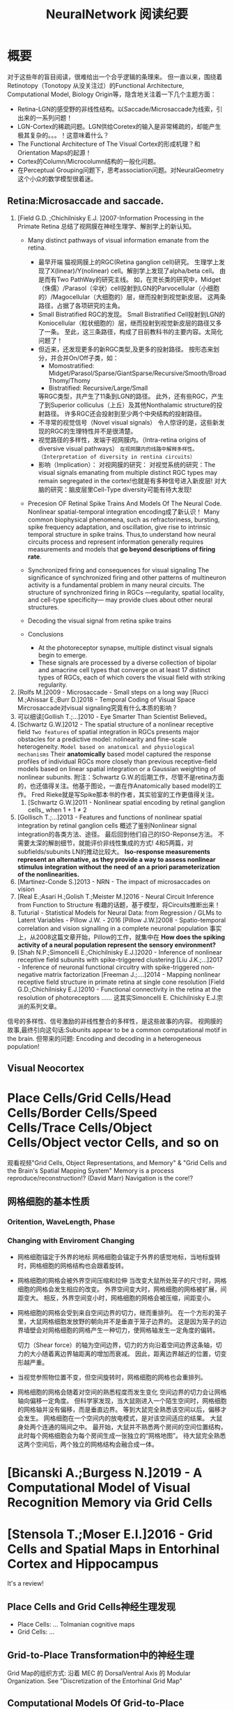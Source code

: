 
#+STARTUP: indent
#+TITLE: NeuralNetwork 阅读纪要

* 概要
对于这些年的盲目阅读，很难给出一个合乎逻辑的条理来。
但一直以来，围绕着Retinotopy（Tonotopy 从没关注过）的Functional Architecture, Computational Model, Biology Origin等，隐含地关注着一下几个主题方面：
- Retina-LGN的感受野的非线性结构。以Saccade/Microsaccade为线索，引出来的一系列问题！
- LGN-Cortex的稀疏问题。LGN供给Coretex的输入是非常稀疏的，却能产生极其复杂的。。。！这意味着什么？
- The Functional Architecture of The Visual Cortex的形成机理？和Orientation Maps的起源！
- Cortex的Column/Microcolumn结构的一般化问题。
- 在Perceptual Grouping问题下，思考association问题。对NeuralGeometry这个小众的数学模型很着迷。

** Retina:Microsaccade and saccade.
1. [Field G.D. ;Chichilnisky E.J. ]2007-Information Processing in the Primate Retina
   总结了视网膜在神经生理学、解剖学上的新认知。
   - Many distinct pathways of visual information emanate from the retina.
     - 最早开端
       猫视网膜上的RGC(Retina ganglion cell)研究。
       生理学上发现了X(linear)/Y(nolinear) cell。解剖学上发现了alpha/beta cell。
       由是而有Two PathWay的研究主线。
       如，在灵长类的研究中，Midget（侏儒）/Parasol（伞状）cell投射到LGN的Parvocellular（小细胞的）/Magocellular（大细胞的）层，继而投射到视觉新皮层。
       这两条路径，占据了各项研究的主角。
     - Small Bistratified RGC的发现。
       Small Bistratified Cell投射到LGN的Koniocellular（粒状细胞的）层，继而投射到视觉新皮层的路径又多了一条。
       至此，这三条路径，构成了目前教科书的主要内容。太简化问题了！
     - 但近来，还发现更多的新RGC类型,及更多的投射路径。
       按形态来划分，并合并On/Off子类，如：
       - Momostratified: Midget/Parasol/Sparse/GiantSparse/Recursive/Smooth/BroadThomy/Thomy
       - Bistratified: Recursive/Large/Small
       等RGC类型，共产生了11条到LGN的路径。
       此外，还有些RGC，产生了到Superior colliculus（上丘）及其他Nonthalamic structure的投射路径。
       许多RGC还会投射到至少两个中央结构的投射路径。
     - 不寻常的视觉信号（Novel visual signals）
       令人惊讶的是，这些新发现的RGC的生理特性并不是很清楚。
     - 视觉路径的多样性，发端于视网膜内。（Intra-retina origins of diversive visual pathways）
       =在视网膜内的线路中解释多样性。（Interpretation of diversity in rentina circuits）=
     - 影响（Implication）：
       对视网膜的研究：
       对视觉系统的研究：The visual signals emanating from multiple distinct RGC types may remain segregated in the cortex!也就是有多种信号进入新皮层!
       对大脑的研究：脑皮层里Cell-Type diversity可能有待大发现!

   - Precesion OF Retinal Spike Trains And Models Of The Neural Code.
     Nonlinear spatial-temporal integration encoding成了新认识！
     Many common biophysical phenomena, such as refractoriness, bursting, spike frequency adaptation, and oscillation, give rise to intrinsic temporal structure in spike trains.
     Thus,to understand how neural circuits process and represent information generally requires measurements and models that *go beyond descriptions of firing rate*.

   - Synchronized firing and consequences for visual signaling
     The significance of synchronized firing and other patterns of multineuron activity is a fundamental problem in many neural circuits.
     The structure of synchronized firing in RGCs —regularity, spatial locality, and cell-type specificity— may provide clues about other neural structures.
   - Decoding the visual signal from retina spike trains

   - Conclusions
     - At the photoreceptor synapse, multiple distinct visual signals begin to emerge.
     - These signals are processed by a diverse collection of bipolar and amacrine cell types that converge on at least 17 distinct types of RGCs, each of which covers the visual field with striking regularity.
2. [Rolfs M.]2009 - Microsaccade - Small steps on a long way
   [Rucci M.;Ahissar E.;Burr D.]2018 - Temporal Coding of Visual Space
   Mircrosaccade对visual signaling究竟有什么本质的影响？
3. 可以细读[Gollish T.;...]2010 - Eye Smarter Than Scientist Believed。
4. [Schwartz G.W.]2012 - The spatial structure of a nonlinear receptive field
   =Two features= of spatial integration in RGCs presents major obstacles for a predictive model: nolinearity and fine-scale heterogeneity.
   =Model based on anatomical and physiological mechanisms=
   Their *anatomically* based model captured the response profiles of individual RGCs more closely than previous receptive-field models based on linear spatial integration or a Gaussian weighting of nonlinear subunits.
   附注：Schwartz G.W.的后期工作，尽管不是retina方面的，也还值得关注。他基于图论，一直在作Anatomically based model的工作。
   Fred Rieke就是写Spike那本书的作者，其实验室的工作更值得关注。
   1. [Schwartz G.W.]2011 - Nonlinear spatial encoding by retinal ganglion cells_ when 1 + 1 ≠ 2
5. [Gollisch T.;...]2013 - Features and functions of nonlinear spatial integration by retinal ganglion cells
   概述了鉴别Nonlinear signal integration的各类方法、途径。
   最后回到他们自己的ISO-Reponse方法。
   不需要太深的解剖细节，就能评价非线性集成的方式!
   4和5两篇，对subfields/subunits LN的推动比较大。
   *Iso-response measurements represent an alternative, as they provide a way to assess nonlinear stimulus integration without the need of an a priori parameterization of the nonlinearities.*
6. [Martinez-Conde S.]2013 - NRN - The impact of microsaccades on vision
7. [Real E.;Asari H.;Golish T.;Meister M.]2016 - Neural Circuit Inference from Function to Structure
   有趣的话题，基于模型，将Circuits推断出来！
8. Tuturial - Statistical Models for Neural Data: from Regression / GLMs to Latent Variables - Pillow J.W. - 2016
   [Pillow J.W.]2008 - Spatio-temporal correlation and vision signalling in a complete neuronal population
   事实上，从2008这篇文章开始，Pillow的工作，就集中在 *How does the spiking activity of a neural population represent the sensory environment?*
9. [Shah N.P.;Simoncelli E.;Chichilnisky E.J.]2020 - Inference of nonlinear receptive field subunits with spike-triggered clustering
   [Liu J.K.;...]2017 - Inference of neuronal functional circuitry with spike-triggered non-negative matrix factorization
   [Freeman J.;....]2014 - Mapping nonlinear receptive field structure in primate retina at single cone resolution
   [Field G.D.;Chichilnisky E.J.]2010 - Functional connectivity in the retina at the resolution of photoreceptors
   ......
   这其实Simoncelli E. Chichilnisky E.J.宗派的系列文章。
信号的多样性、信号激励的非线性整合的多样性，是这些故事的内容。
视网膜的故事,最终引向这句话:Subunits appear to be a common computational motif in the brain.
但带来的问题: Encoding and decoding in a heterogeneous population!
** Visual Neocortex
* Place Cells/Grid Cells/Head Cells/Border Cells/Speed Cells/Trace Cells/Object Cells/Object vector Cells, and so on
观看视频"Grid Cells, Object Representations, and Memory" & "Grid Cells and the Brain's Spatial Mapping System"
Memory is a process reproduce/reconstruction!? (David Marr)
Navigation is the core!?
** 网格细胞的基本性质
*** Oritention, WaveLength, Phase
[[file:./images/GridCells/Attributes.jpg]]
*** Changing with Enviroment Changing
- 网格细胞锚定于外界的地标
  网格细胞会锚定于外界的感觉地标，当地标旋转时，网格细胞的网格结构也会跟着旋转。
  [[file:./images/GridCells/ChangeWithAnchor.jpg]]
- 网格细胞的网格会被外界空间压缩和拉伸
  当改变大鼠所处笼子的尺寸时，网格细胞的网格会发生相应的改变。
  外界空间变大时，网格细胞的网格被扩展，间距变大。
  相反，外界空间变小时，网格细胞的网格会被压缩，间距变小。
  [[file:./images/GridCells/ChangeWithScale.jpg]]
- 网格细胞的网格会受到来自空间边界的切力，继而重排列。
  在一个方形的笼子里，大鼠网格细胞发放野的朝向并不是垂直于笼子边界的。
  这是因为笼子的边界墙壁会对网格细胞的网格产生一种切力，使网格轴发生一定角度的偏转。
  [[file:./images/GridCells/ChangeWithBoundary.jpg]]

  切力（Shear force）的轴为空间边界，切力的方向沿着空间边界这条轴，切力的大小随着离边界轴距离的增加而衰减。
  因此，距离边界越近的位置，切变形越严重。
  [[file:./images/GridCells/ChangeWithBoundary_I.jpg]]
- 当视觉参照物位置不变，但空间旋转时，网格细胞的网格也会重排列。
  [[file:./images/GridCells/ChangeWithSpaceRotation.jpg]]
- 网格细胞的网格会随着对空间的熟悉程度而发生变化
  空间边界的切力会让网格轴向偏移一定角度。
  但科学家发现，当大鼠刚进入一个陌生空间时，网格细胞的网格轴并没有偏移，而是垂直边界。
  等到大鼠完全熟悉该空间以后，偏移才会发生。
  网格细胞在一个空间内的放电模式，是对该空间适应的结果。
  [[file:./images/GridCells/ChangeWithFamilarity.jpg]]
  大鼠身处两个连通的隔间之中。
  最开始，大鼠并不熟悉两个房间的空间位置结构，此时每个网格细胞会为每个房间生成一张独立的“网格地图”。
  待大鼠完全熟悉这两个空间后，两个独立的网格结构会融合成一体。
  [[file:./images/GridCells/ChangeWithFamilarity_I.jpg]]
* [Bicanski A.;Burgess N.]2019 - A Computational Model of Visual Recognition Memory via Grid Cells

* [Stensola T.;Moser E.I.]2016 - Grid Cells and Spatial Maps in Entorhinal Cortex and Hippocampus
It's a review!
** Place Cells and Grid Cells神经生理发现
- Place Cells:  ... Tolmanian cognitive maps
- Grid Cells: ...
** Grid-to-Place Transformation中的神经生理
Grid Map的组织方式: 沿着 MEC 的 DorsalVentral Axis 的 Modular Organization. See "Discretization of the Entorhinal Grid Map"
** Computational Models Of Grid-to-Place Transformation
一堆的猜想，留待慢慢阅读吧？
* New approaches to Deep Networks
这是一篇评论，议及四种网络
- CapsuleNet  (Hinton  @ ??)
- HTM         (Hawkins @ Numenta)
- Sparsey     (Rinkus  @ Neurithmic Systems)
- RCN         (George  @ Vicarious)

References
- Sabour, S., Frosst, N. & Hinton, G.            Dynamic Routing between Capsules. (2017).
- Hawkins, J., Ahmad, S. & Cui, Y.               Why Does the Neocortex Have Layers and Columns, A Theory of Learning the 3D Structure of the World.(2017).
- George, D. & Hawkins, J.                       A hierarchical Bayesian model of invariant pattern recognition in the visual cortex.(2005).
- Hawkins, J. & George, D.                       Hierarchical temporal memory: Concepts, theory and terminology.(2006).
- George, D. & Hawkins, J.                       Towards a mathematical theory of cortical micro-circuits.(2009).
- Hawkins, J., Ahmad, S. & Dubinsky, D.          HTM Cortical Learning Algorithms.(2011).
- Hawkins, J. & Ahmad, S.                        Why neurons have thousands of synapses, a theory of sequence memory in neocortex.(2016).
- George, D. et al.                              A Generative Vision Model that Trains with High Data Efficiency and breaks text-based CAPTCHAs.(2017).
- Rinkus, G. J.                                  A cortical sparse distributed coding model linking mini- and macrocolumn-scale functionality.(2010).
- Rinkus, R. & Leveille, J.                      Superposed Episodic and Semantic Memory via Sparse Distributed Representation. (2017).

* Sparsey - Event Recognition Via Deep Hierarchical Sparse Distributed Code - 2014
注：在《Radically New Theory of how the Brain Represents and Computes with Probabilities》里又总结了他的那些激进理论。
A macro/mini-column model of cortical computation
cells -> mini-columns (competitive modulars) -> macro-columns

作者反思群编码的问题：
Most previous probabilistic population coding (PPC) theories share basic properties:
1) continuous-valued units;
2) fully/densely-distributed codes;
3) graded synapses;
4) rate coding;
5) units have innate unimodal tuning functions (TFs);
6) units are intrinsically noisy;
7) noise/correlation is generally considered harmful.

They present a radically different theory that assumes:
1) binary units;
2) only a small subset of units, i.e., a sparse distributed representation (SDR) (a.k.a. cell assembly, ensemble),comprises any individual code;
3) functionally binary synapses;
4) signaling formally requires only single(i.e., first) spikes;
5) units initially have completely flat TFs (all weights zero);
6) units are far less intrinsically noisy than traditionally thought;
7) rather noise is
   - a resource generated/used to cause similar inputs to map to similar codes,
   - controlling a tradeoff between storage capacity and embedding the input space statistics in the pattern of intersections over stored codes,
   - epiphenomenally determining correlation patterns across neurons.

* RCN - Recursive Cortical NetWork
RCN integrates and builds upon various ideas from Compostional Models - ... - into a structured probabilistic graphical model such that Belief-Propagation can be used as the primary approximate inference engine.

* HTM(Hierarchical Temporal Memory)
(目前,有这种理论变化 HTM => The Thousand Brains Theory of Intelligence)
** Biological and Machine Intelligence: - A digital book that documents Hierarchical Temporal Memory (HTM) - 这里面可能真有戏!
这是关于HTM的技术文档。
*** HTM Principles
神经生理学上的那些内容，启发了作者的基本原理？
- Biological Observation: =The Structure of the Neocortex=
  HTM principle:          =Common Algorithms [Cellunar layers - Mini-Columns - Columns]=
- Biological Observation: =Neurons are Sparsely Activated=
  HTM principle:          =Sparse Distributed Representations(SDR)=
- Biological Observation: =The Inputs and Outputs of the Neocortex=
  HTM principles:
  1. Sensory Encoders
  2. HTM Systems are embeded within sensory-motor Systems
  3. HTM relies on streaming data and sequence memory
  4. On-Line learning
*** Sparse Distributed Representations
- Capacity of SDRs and the probability of mismatches
- Robustness of SDRs and the probability of error with noise
- Reliable classification of a list of SDR vectors
- Unions of SDRs
- Robustness of unions in the presence of noise
需要注意的是,SDR应当是Distributed Vector Representation(DVR)这一庞大议题下的子议题.!
*** Encoding Data for HTM Systems
*** Spatial Pooling algorithms
*** Tempory Memory Algorithms
*** Voting across columns
*** Location Layers in Grid Cells
** 几篇论文：
*** Why neurons have thousands synapses - a Theory of Sequence Memory in Neocortex [Hawkins J]2015
建立了 HTM model neurons.
*** The HTM Spatial Pooler — A Neocortical Algorithm for Online Sparse Distributed Coding [YuWei Cui]2017
*** 关于Location Based FrameWork的思想的形成，目前看三篇文章:
- =A Theory of How Columns in the Neocortex Enable Learning the Structure of the World [Hawkins J.]2017=
  Columns and Layers 是个通用结构,这意味着什么?
- =Locations in the Neocortex - A Theory of Sensorimotor Object Recognition Using Cortical Grid Cells [Lewis M.]2019=
- =A Framework for Intelligence and Cortical Function Based on Grid Cells in the Neocortex [Hawkins J.]2019=
  这篇文章提出了Location Based Framwork的思想.
* The Origins of Orientation Maps in V1
Neural tuning to visual stimulus orientation is one of the hall-marks of the primary visual cortex (V1) in mammals.
= The orientation map is a hallmark of primary visual cortex in higher mammals.
** Retina - Thalamus - Cortex
The Orientation map的形成机理,......
A key assumption of the current model is that neighboring V1 neurons receive feedforward inputs from a similar population of nearby RGCs, as suggested by the statistical wiring model.
见[Ringach D.]的2004，2007的文章。
但这个模型没有直接的实验数据来作支撑，故引出些许争议。
1. [Schottdorf M.;...]2015 - Random Wiring, Ganglion Cell Mosaics, and the Functional Architecture of the Visual Cortex
   这篇文章用实验作比较研究，值得看完。可了解对V1 functional architecture的形成机理进行解释的各种假说，以及它们之间的争论！
   但此文似乎是在用数据，质疑最新的Statistics wiring model（如Moire Interference Model），因为它还是不能满足‘common design’的试验结果。
   'Common Design'这一概念来至"[Kaschube M.;...]2010 - Universality in the evolution of orientation columns in the Visual Cortex"。
   有两种相对立的形成机理假设模型
   1) Statistics wiring model。 Moire Interference Model是目前较简洁有效的模型。但是受到此文的温柔质疑。
   2) Long-Range interaction model。 Kaschube M.用这类模型中的SOM来解释他发现的Universality，即所谓的‘common design’。
   此二者也代表了Forward和Recurent的争论。
   至于结论，我们细看。
2. [Paik SB.;Ringach D.]2011 - Retinal origin of orientation maps in the visual cortex
3. [Paik SB.;Ringach D.]2012 - Link between orientation and retinotopic maps in primary visual cortex
   此二文，给出了 Origin of orientation maps 的 Moire Interference机理猜想。这个值得注意。
   同时将Origin问题，延伸到Retina。Retina Mosaics 近乎可确定 Orientation Map。
4. [Markram H.]2015 - Reconstruction and Simulation of Neocortical Microcircuitry
5. [Jang J.]2020 - Retino-Cortical Mapping Ratio Predicts Columnar and Salt-and-Pepper Organization in Mammalian Visual Cortex
   实验验证了V1面积/R面积，这样一个参数，可以推断 V1 Orientation Map的类型，连续的还是椒盐的。
   讨论出这样的观点：
   1) Firstly, seeded by forward afferents.
   2) Secondly, fine-tuned by various types of synaptic plasticity in feedfor-ward and recurrent circuits
* Cognitive Map
** Cognitive Map的概念
*** Tolman et al.在上世纪上半页, 在研究Rats在Maze中的行为时,提出的一个抽象概念.
"...referring to a rich internal model of the world that accounts for the relationships between events and predicts the consequences of actions."
这个概念,首先在认知神经科学的"spatial behavior"中,产生了重大影响.
引导了一系列的发现:
- Place cells (O’Keefe and Nadel, 1978)
- Grid cells (Hafting et al., 2005)
- Social place cells (Danjo et al., 2018; Omer et al., 2018)
- Head-direction cells (Taube et al., 1990)
- Object-vector cells (Høydal et al., 2018)
- Reward cells (Gauthier and Tank, 2018)
- Boundary vector cells (Lever et al., 2009)
- Goal direction cells (Sarel et al., 2017)
这些空间细胞似乎具有特定的功能表示,
但,容纳这些细胞的大脑组织结构,却同时,在generalization, inference, imagination, social cognition, and memory等神经处理任务中起着重要作用.
这些神经活动或处理任务, 是和广义的认知图有关的.
因此,这些类细胞在复杂的,高维的,非空间的认知图中,如何组织知识,是即将面临的挑战.
一个抽象的认知图,如何能数学地描述呢?这些描述或表示,又如何编码进网络中,进行运算?
** Learning set
Harlow et al.在上世纪上半页,在研究" Discriminating a rewarding from two or more stimulus"学习行为时,
发现了一些有趣的现象,学习者可能学到了一些抽象知识,因此,他猜测有"a learning set"的机制存在, 用以表示抽象知识.
抽象知识的学习和表示,如何数学地描述?这一路线,我还没有基础知识面,待深入!
** [Behrens T.E.J.;...]2018 - What Is a Cognitive Map
这篇文章提供了不错的概述!
Cognitive Map 和 Leaning Set又能怎样地发生关系呢?
* Semantic Pointer Architecture(SPA) and Spatial Semantic Pointer(SSP)
认知科学, 科学地研究诸如"attention, language use, memory, perception, problem solving, creativity, and thinking"等心智过程(mental process).
- “most cognitive scientists agree that knowledge in the human mind consists of mental representations”
- “cognitive science asserts: that people have mental procedures that operate by means of mental representations for the implementation of thinking and action"

有各种证据表明,有多类 Mental Representation(MR)存在.
可以看到,在Recognitive Model,或更大的目标, Brain Model中, Mental Representation 处于关键位置.
在神经网络的架构下,它需要满足:
- Implementable(? Encoderbale and Decoderbale).
  将信号,特征空间等,以神经编码的方式,得到心智表示. 反过来,有相应的过程!
- Transformable or Composable or Operatable.
  在心智表征上,施以各式心智处理过程.
- Structured Organization or Grouping.
  心智表征,是层次的,结构化的.
- Dynamics.

近来,我看到很多有关表示或表征的文章,各有巨大差异,但似乎均有共同的猜想出处, 即 Cognitive Map.而且,似乎都在想攻克"Spatial Behavior"这个具体的认知领域, 以论证自己的设想的现实性.

** Neural Engineering FrameWork(NEF)
The Neural Engineering Framework (NEF) provides a set of principles for performing computations with spiking neural networks.
这是一套SNN的设计原则或方法学.
- Neural representations are defined by the combination of nonlinear encoding (exemplified by neuron tuning curves) and weighted linear decoding.
- Transformations of neural representations are functions of variables that are represented by neural populations.
  Transformations are determined using an alternately weighted linear decoding,..
- Neural dynamics are characterized by considering neural representations as control theoretic state variables.
  Thus, the dynamics of neurobiological systems can be analyzed using control theory.
** Vector Symbolic Architecture (VSA)
Vector Symbolic Architecture(VSA)是离散表征的一支,在高维矢量空间建立某种代数结构,并用代数来编码这些离散的MR结构.
？Architecture指的是基于Vector Symbol构建Mental Representation的方法学
VSAs have been used to characterize a variety of cognitive behaviours,......
When VSAs are used to model cognitive behaviours, they essentially define methods for characterizing continuous vectors as both slots and fillers and define a method of binding fillers to slots.

VSA的关键基础在于那个代数结构如何定义.(参考: [Gosmann Jan]2018 - PhD_Thesis -  An Integrated Model of Context, Short-Term, and Long-Term Memory)
Three types of operators are considered essential in a VSA.
- A measure of similarity: s
- A superposition operator: S
- A binding operator(with an approximate inverse or unbinding operation ): B

** SPA理论构想,在一本书"How to build a brain"系统地提出来.
概括说来, 语义指针(Semantic Pointer)假设认为:
- Higher-level cognitive functions in biological systems are made possible by semantic pointers.
- Semantic pointers are neural representations that carry partial semantic content.
- Semantic pointers are composable into the representational structures necessary to support complex cognition.

用术语语义指针,在于:
- 架构里的(语义)表示,有些类似计算机科学里的指针,能够获取大量的信息,而这些信息并未在语义表示中,直接承载或表示.
- 但它又是语义性的,因为这些表示的距离,如同联结主义设想的,能够扑捉语义矢量空间的关系.

Semantic Pointer Architecture (SPA; Eliasmith, 2013), which proposes a means of neurally implementing VSAs for explaining cognitive behaviour in biologically plausible spiking networks.
也可参考: [Gosmann Jan]2018 - PhD_Thesis -  An Integrated Model of Context, Short-Term, and Long-Term Memory
SPA是VSA的一个实例,易于在具有生物合理性的Spiking Neural Network中实现VSA,并可解释诸多认知行为!
** Spatial Semantic Pointer
目前,前述内容知道大概就行.
- 令人奇怪的是, SPA中涌现出SSP,能够很好地描述Grid Cells的相关内容!
  SSP 在 [Komer Berent]2019 - A neural representation of continuous space using fractional binding 一文中提出.
  将本是表征离散结构的SP，提升为表征连续结构的SP。（这是个按常规思路进行的创造活动）
- 


* Neural Geometry and Group-CNN
Neural Geometry源自对 Visual Cortex Columns结构的理论解释。
我看它现在发展出Group-CNN路线，和Manifold learning、Geometric deeplearning、Graph deeplearning相结合。
Group convolutional neural networks (G-CNNs) are a class of neural networks that are equipped with the geometry of groups
